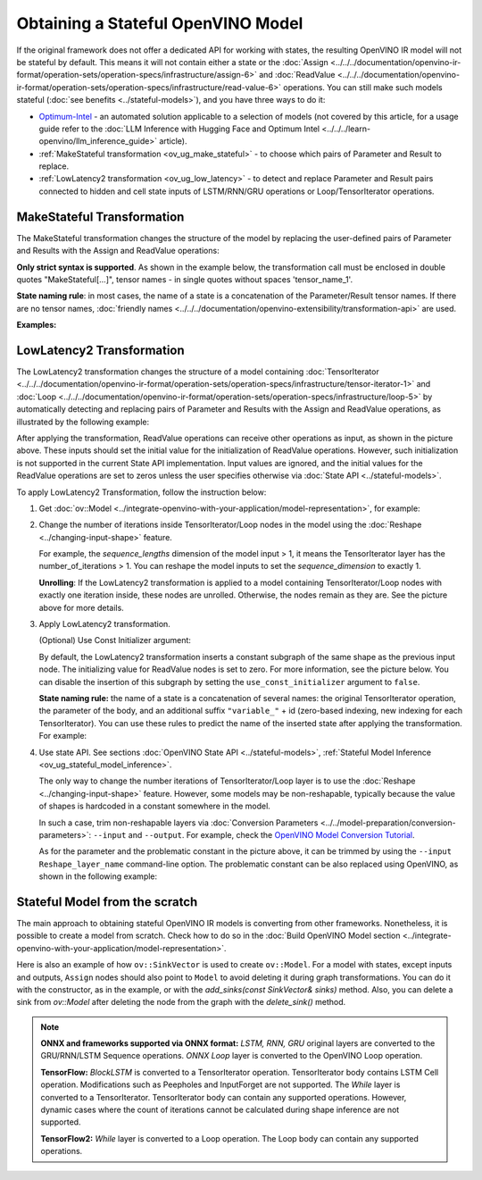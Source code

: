 .. {#openvino_docs_OV_UG_ways_to_get_stateful_model}

Obtaining a Stateful OpenVINO Model
======================================

If the original framework does not offer a dedicated API for working with states, the
resulting OpenVINO IR model will not be stateful by default. This means it will not contain
either a state or the :doc:`Assign <../../../documentation/openvino-ir-format/operation-sets/operation-specs/infrastructure/assign-6>` and
:doc:`ReadValue <../../../documentation/openvino-ir-format/operation-sets/operation-specs/infrastructure/read-value-6>` operations. You can still
make such models stateful (:doc:`see benefits <../stateful-models>`),
and you have three ways to do it:

* `Optimum-Intel <https://github.com/huggingface/optimum-intel>`__ - an automated solution
  applicable to a selection of models (not covered by this article, for a usage guide
  refer to the :doc:`LLM Inference with Hugging Face and Optimum Intel <../../../learn-openvino/llm_inference_guide>` article).
* :ref:`MakeStateful transformation <ov_ug_make_stateful>` - to choose which pairs of
  Parameter and Result to replace.
* :ref:`LowLatency2 transformation <ov_ug_low_latency>` - to detect and replace Parameter
  and Result pairs connected to hidden and cell state inputs of LSTM/RNN/GRU operations
  or Loop/TensorIterator operations.


.. _ov_ug_make_stateful:

MakeStateful Transformation
###############################

The MakeStateful transformation changes the structure of the model by replacing the
user-defined pairs of Parameter and Results with the Assign and ReadValue operations:

.. image:: ../../../assets/images/make_stateful_simple.svg
   :alt: diagram of MakeStateful Transformation
   :scale: 90 %
   :align: center

**Only strict syntax is supported**. As shown in the example below, the transformation call
must be enclosed in double quotes "MakeStateful[...]", tensor names - in single quotes
without spaces 'tensor_name_1'.

**State naming rule**: in most cases, the name of a state is a concatenation of the
Parameter/Result tensor names. If there are no tensor names,
:doc:`friendly names <../../../documentation/openvino-extensibility/transformation-api>` are used.


**Examples:**

.. image:: ../../../assets/images/make_stateful_detailed.png
   :alt: detailed diagram of MakeStateful Transformation
   :align: center


.. tab-set::

   .. tab-item:: C++

      .. tab-set::

         .. tab-item:: Using tensor names

            .. doxygensnippet:: docs/articles_en/assets/snippets/ov_stateful_models_intro.cpp
               :language: cpp
               :fragment: [ov:make_stateful_tensor_names]

         .. tab-item:: Using Parameter/Result operations

            .. doxygensnippet:: docs/articles_en/assets/snippets/ov_stateful_models_intro.cpp
               :language: cpp
               :fragment: [ov:make_stateful_ov_nodes]

   .. tab-item:: command line

      .. tab-set::

         .. tab-item:: Using tensor names

            .. code-block:: sh

               --input_model <INPUT_MODEL> --transform "MakeStateful[param_res_names={'tensor_name_1':'tensor_name_4','tensor_name_3':'tensor_name_6'}]"




.. _ov_ug_low_latency:

LowLatency2 Transformation
###############################

The LowLatency2 transformation changes the structure of a model containing
:doc:`TensorIterator <../../../documentation/openvino-ir-format/operation-sets/operation-specs/infrastructure/tensor-iterator-1>`
and :doc:`Loop <../../../documentation/openvino-ir-format/operation-sets/operation-specs/infrastructure/loop-5>` by automatically detecting
and replacing pairs of Parameter and Results with the Assign and ReadValue operations,
as illustrated by the following example:

.. image:: ../../../assets/images/applying_low_latency_2.svg
   :alt: diagram of LowLatency Transformation
   :align: center

After applying the transformation, ReadValue operations can receive other operations as
input, as shown in the picture above. These inputs should set the initial value for the
initialization of ReadValue operations. However, such initialization is not supported in
the current State API implementation. Input values are ignored, and the initial values
for the ReadValue operations are set to zeros unless the user specifies otherwise via
:doc:`State API <../stateful-models>`.

To apply LowLatency2 Transformation, follow the instruction below:

1. Get :doc:`ov::Model <../integrate-openvino-with-your-application/model-representation>`,
   for example:

   .. tab-set::

      .. tab-item:: C++

         .. doxygensnippet:: docs/articles_en/assets/snippets/ov_stateful_models_intro.cpp
            :language: cpp
            :fragment: [ov:get_ov_model]

2. Change the number of iterations inside TensorIterator/Loop nodes in the model using the
   :doc:`Reshape <../changing-input-shape>` feature.

   For example, the *sequence_lengths* dimension of the model input > 1, it means the
   TensorIterator layer has the number_of_iterations > 1. You can reshape the model
   inputs to set the *sequence_dimension* to exactly 1.

   .. tab-set::

      .. tab-item:: C++

         .. doxygensnippet:: docs/articles_en/assets/snippets/ov_stateful_models_intro.cpp
            :language: cpp
            :fragment: [ov:reshape_ov_model]

   **Unrolling**: If the LowLatency2 transformation is applied to a model containing
   TensorIterator/Loop nodes with exactly one iteration inside, these nodes are unrolled.
   Otherwise, the nodes remain as they are. See the picture above for more details.

3. Apply LowLatency2 transformation.

   .. tab-set::

      .. tab-item:: C++

         .. doxygensnippet:: docs/articles_en/assets/snippets/ov_stateful_models_intro.cpp
            :language: cpp
            :fragment: [ov:apply_low_latency_2]


   (Optional) Use Const Initializer argument:

   By default, the LowLatency2 transformation inserts a constant subgraph of the same shape
   as the previous input node. The initializing value for ReadValue nodes is set to zero.
   For more information, see the picture below. You can disable the insertion of this subgraph
   by setting the ``use_const_initializer`` argument to ``false``.

   .. tab-set::

      .. tab-item:: C++

         .. doxygensnippet:: docs/articles_en/assets/snippets/ov_stateful_models_intro.cpp
            :language: cpp
            :fragment: [ov:low_latency_2_use_parameters]


   .. image:: ../../../assets/images/llt2_use_const_initializer.svg
      :alt: diagram of constant subgraph initialization
      :align: center

   **State naming rule:**  the name of a state is a concatenation of several names: the
   original TensorIterator operation, the parameter of the body, and an additional suffix
   ``"variable_"`` + id (zero-based indexing, new indexing for each TensorIterator). You can
   use these rules to predict the name of the inserted state after applying the transformation.
   For example:

   .. tab-set::

      .. tab-item:: C++

         .. doxygensnippet:: docs/articles_en/assets/snippets/ov_stateful_models_intro.cpp
            :language: cpp
            :fragment: [ov:low_latency_2]


4. Use state API. See sections :doc:`OpenVINO State API <../stateful-models>`,
   :ref:`Stateful Model Inference <ov_ug_stateful_model_inference>`.

   .. image:: ../../../assets/images/low_latency_limitation_2.svg
      :alt: diagram showing low latency limitation
      :scale: 70 %
      :align: center

   The only way to change the number iterations of TensorIterator/Loop layer is to use the
   :doc:`Reshape <../changing-input-shape>` feature. However, some models may be
   non-reshapable, typically because the value of shapes is hardcoded in a constant
   somewhere in the model.

   In such a case, trim non-reshapable layers via
   :doc:`Conversion Parameters <../../model-preparation/conversion-parameters>`:
   ``--input`` and ``--output``. For example, check the `OpenVINO Model Conversion Tutorial <https://docs.openvino.ai/2024/notebooks/convert-to-openvino-with-output.html>`__.

   As for the parameter and the problematic constant in the picture above, it can be
   trimmed by using the ``--input Reshape_layer_name`` command-line option. The problematic
   constant can be also replaced using OpenVINO, as shown in the following example:

   .. tab-set::

      .. tab-item:: C++

         .. doxygensnippet:: docs/articles_en/assets/snippets/ov_stateful_models_intro.cpp
            :language: cpp
            :fragment: [ov:replace_const]

Stateful Model from the scratch
##################################

The main approach to obtaining stateful OpenVINO IR models is converting from other
frameworks. Nonetheless, it is possible to create a model from scratch. Check how to
do so in the :doc:`Build OpenVINO Model section <../integrate-openvino-with-your-application/model-representation>`.

Here is also an example of how ``ov::SinkVector`` is used to create ``ov::Model``. For a
model with states, except inputs and outputs, ``Assign`` nodes should also point to ``Model``
to avoid deleting it during graph transformations. You can do it with the constructor, as in
the example, or with the `add_sinks(const SinkVector& sinks)` method. Also, you can delete
a sink from `ov::Model` after deleting the node from the graph with the `delete_sink()` method.

.. tab-set::

   .. tab-item:: C++

      .. doxygensnippet:: docs/articles_en/assets/snippets/ov_stateful_models_intro.cpp
         :language: cpp
         :fragment: [ov:state_network]

.. note::

   **ONNX and frameworks supported via ONNX format:** *LSTM, RNN, GRU* original layers are
   converted to the GRU/RNN/LSTM Sequence operations. *ONNX Loop* layer is converted to the
   OpenVINO Loop operation.

   **TensorFlow:** *BlockLSTM* is converted to a TensorIterator operation. TensorIterator
   body contains LSTM Cell operation. Modifications such as Peepholes and InputForget are
   not supported. The *While* layer is converted to a TensorIterator. TensorIterator body
   can contain any supported operations. However, dynamic cases where the count of iterations
   cannot be calculated during shape inference are not supported.

   **TensorFlow2:** *While* layer is converted to a Loop operation. The Loop body can contain
   any supported operations.
